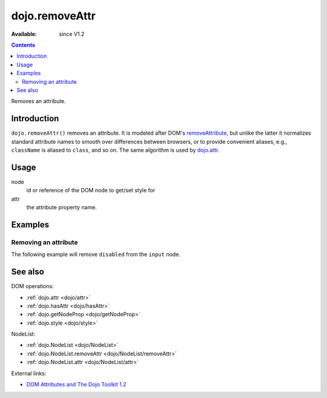 .. _dojo/removeAttr:

dojo.removeAttr
===============

:Available: since V1.2

.. contents::
   :depth: 2

Removes an attribute.


============
Introduction
============

``dojo.removeAttr()`` removes an attribute. It is modeled after DOM's `removeAttribute <https://developer.mozilla.org/En/DOM/Element.removeAttribute>`_, but unlike the latter it normalizes standard attribute names to smooth over differences between browsers, or to provide convenient aliases, e.g., ``className`` is aliased to ``class``, and so on. The same algorithm is used by `dojo.attr <dojo/attr>`_.


=====
Usage
=====

.. code-block :: javascript
 :linenos:

 dojo.removeAttr(node, attr);

node
  id or reference of the DOM node to get/set style for

attr
  the attribute property name.


========
Examples
========

Removing an attribute
---------------------

The following example will remove ``disabled`` from the ``input`` node.

.. cv-compound::

  .. cv:: javascript

    <script type="text/javascript">
      function remAttr(){
        dojo.removeAttr("model", "disabled");
      }
    </script>

  .. cv:: html

    <p><input id="model" name="model" disabled="disabled" value="some text"> &mdash; our model node</p>
    <p><button onclick="remAttr();">Remove "disabled"</button></p>

========
See also
========

DOM operations:

* :ref:`dojo.attr <dojo/attr>`
* :ref:`dojo.hasAttr <dojo/hasAttr>`
* :ref:`dojo.getNodeProp <dojo/getNodeProp>`
* :ref:`dojo.style <dojo/style>`

NodeList:

* :ref:`dojo.NodeList <dojo/NodeList>`
* :ref:`dojo.NodeList.removeAttr <dojo/NodeList/removeAttr>`
* :ref:`dojo.NodeList.attr <dojo/NodeList/attr>`

External links:

* `DOM Attributes and The Dojo Toolkit 1.2 <http://www.sitepen.com/blog/2008/10/23/dom-attributes-and-the-dojo-toolkit-12/>`_
